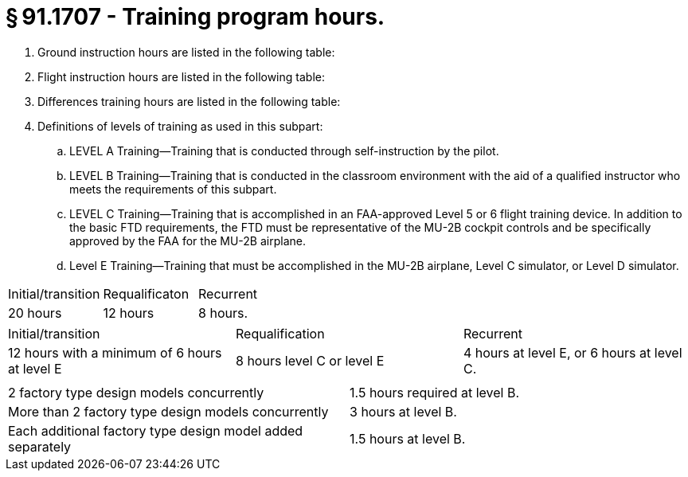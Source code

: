 # § 91.1707 - Training program hours.

[start=1,loweralpha]
. Ground instruction hours are listed in the following table:
. Flight instruction hours are listed in the following table:
. Differences training hours are listed in the following table:
. Definitions of levels of training as used in this subpart:
[start=1,arabic]
.. LEVEL A Training—Training that is conducted through self-instruction by the pilot.
.. LEVEL B Training—Training that is conducted in the classroom environment with the aid of a qualified instructor who meets the requirements of this subpart.
.. LEVEL C Training—Training that is accomplished in an FAA-approved Level 5 or 6 flight training device. In addition to the basic FTD requirements, the FTD must be representative of the MU-2B cockpit controls and be specifically approved by the FAA for the MU-2B airplane.
.. Level E Training—Training that must be accomplished in the MU-2B airplane, Level C simulator, or Level D simulator.


[cols="3*.<"]
|===

|Initial/transition
|Requalificaton
|Recurrent

|20 hours
|12 hours
|8 hours.

|===


[cols="3*.<"]
|===

|Initial/transition
|Requalification
|Recurrent

|12 hours with a minimum of 6 hours at level E
|8 hours level C or level E
|4 hours at level E, or 6 hours at level C.

|===


[cols="2*.<"]
|===

|
|

|2 factory type design models concurrently
|1.5 hours required at level B.

|More than 2 factory type design models concurrently
|3 hours at level B.

|Each additional factory type design model added separately
|1.5 hours at level B.

|===

